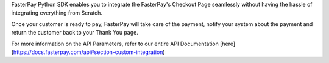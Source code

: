 FasterPay Python SDK enables you to integrate the FasterPay's Checkout Page seamlessly without having the hassle of integrating everything from Scratch.

Once your customer is ready to pay, FasterPay will take care of the payment, notify your system about the payment and return the customer back to your Thank You page.

For more information on the API Parameters, refer to our entire API Documentation [here](https://docs.fasterpay.com/api#section-custom-integration)